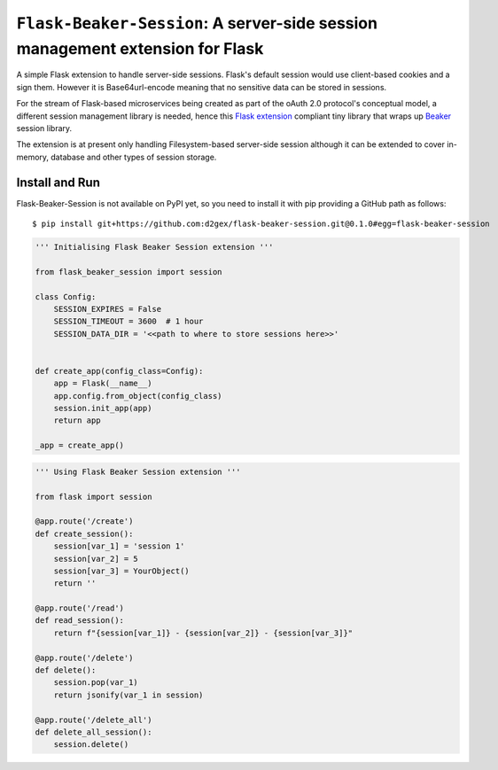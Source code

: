 ===============================================================================
``Flask-Beaker-Session``: A server-side session management extension for Flask
===============================================================================

A simple Flask extension to handle server-side sessions. Flask's default session would use client-based cookies and
a sign them. However it is Base64url-encode meaning that no sensitive data can be stored in sessions.

For the stream of Flask-based microservices being created as part of the oAuth 2.0 protocol's conceptual model, a
different session management library is needed, hence this `Flask extension`_ compliant tiny library that wraps up
Beaker_ session library.

The extension is at present only handling Filesystem-based server-side session although it can be extended to cover
in-memory, database and other types of session storage.

Install and Run
===============
Flask-Beaker-Session is not available on PyPI yet, so you need to install it with pip providing a GitHub path as
follows::

    $ pip install git+https://github.com:d2gex/flask-beaker-session.git@0.1.0#egg=flask-beaker-session



.. code-block:: python

    ''' Initialising Flask Beaker Session extension '''

    from flask_beaker_session import session

    class Config:
        SESSION_EXPIRES = False
        SESSION_TIMEOUT = 3600  # 1 hour
        SESSION_DATA_DIR = '<<path to where to store sessions here>>'


    def create_app(config_class=Config):
        app = Flask(__name__)
        app.config.from_object(config_class)
        session.init_app(app)
        return app

    _app = create_app()


.. code-block:: python

    ''' Using Flask Beaker Session extension '''

    from flask import session

    @app.route('/create')
    def create_session():
        session[var_1] = 'session 1'
        session[var_2] = 5
        session[var_3] = YourObject()
        return ''

    @app.route('/read')
    def read_session():
        return f"{session[var_1]} - {session[var_2]} - {session[var_3]}"

    @app.route('/delete')
    def delete():
        session.pop(var_1)
        return jsonify(var_1 in session)

    @app.route('/delete_all')
    def delete_all_session():
        session.delete()


.. _PyPI: http://pypi.python.org/

.. _Flask extension:
    https://flask.palletsprojects.com/en/1.1.x/extensiondev/

.. _Beaker:
    https://beaker.readthedocs.io/en/latest/sessions.html